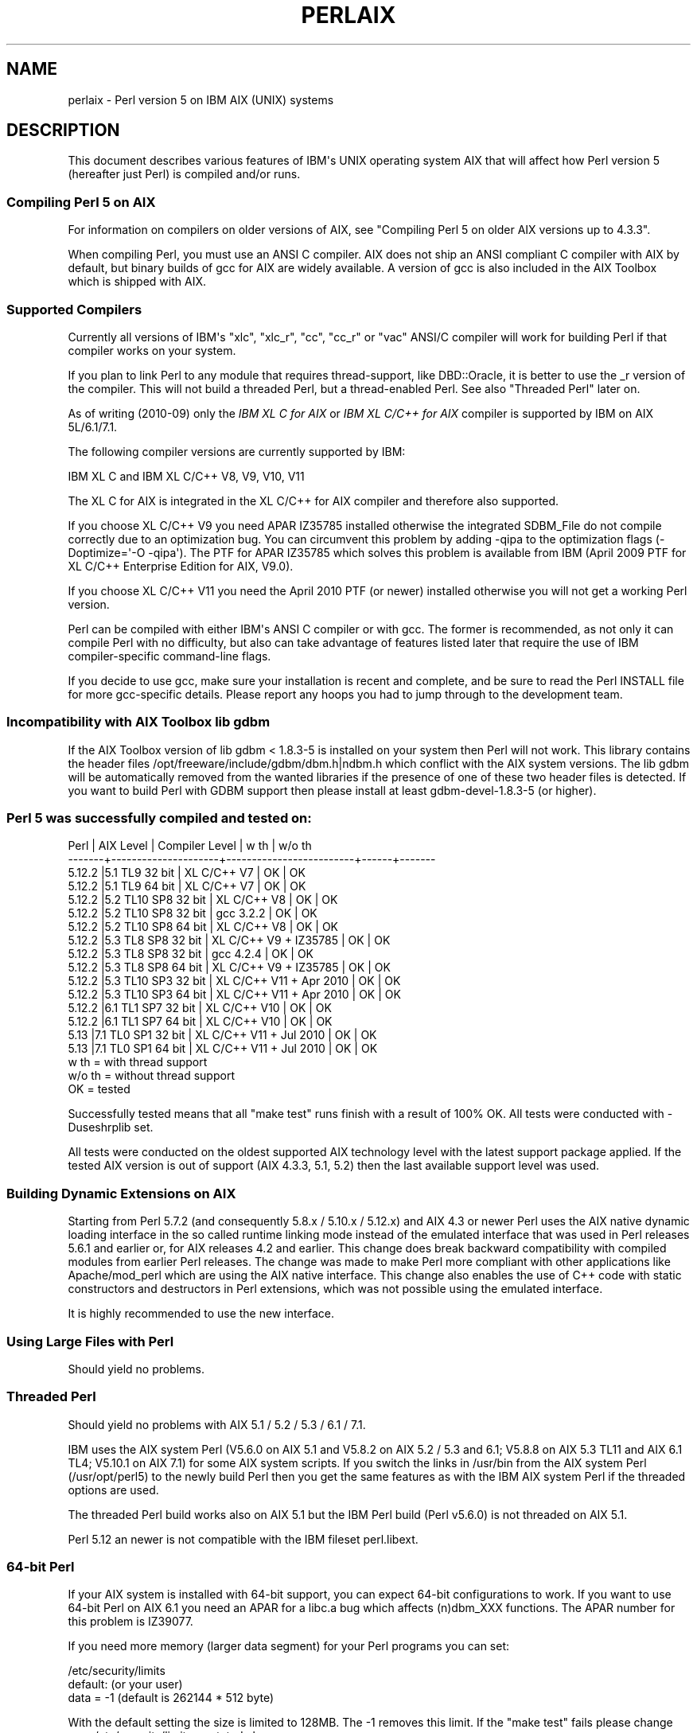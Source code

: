 .\" -*- mode: troff; coding: utf-8 -*-
.\" Automatically generated by Pod::Man v6.0.2 (Pod::Simple 3.45)
.\"
.\" Standard preamble:
.\" ========================================================================
.de Sp \" Vertical space (when we can't use .PP)
.if t .sp .5v
.if n .sp
..
.de Vb \" Begin verbatim text
.ft CW
.nf
.ne \\$1
..
.de Ve \" End verbatim text
.ft R
.fi
..
.\" \*(C` and \*(C' are quotes in nroff, nothing in troff, for use with C<>.
.ie n \{\
.    ds C` ""
.    ds C' ""
'br\}
.el\{\
.    ds C`
.    ds C'
'br\}
.\"
.\" Escape single quotes in literal strings from groff's Unicode transform.
.ie \n(.g .ds Aq \(aq
.el       .ds Aq '
.\"
.\" If the F register is >0, we'll generate index entries on stderr for
.\" titles (.TH), headers (.SH), subsections (.SS), items (.Ip), and index
.\" entries marked with X<> in POD.  Of course, you'll have to process the
.\" output yourself in some meaningful fashion.
.\"
.\" Avoid warning from groff about undefined register 'F'.
.de IX
..
.nr rF 0
.if \n(.g .if rF .nr rF 1
.if (\n(rF:(\n(.g==0)) \{\
.    if \nF \{\
.        de IX
.        tm Index:\\$1\t\\n%\t"\\$2"
..
.        if !\nF==2 \{\
.            nr % 0
.            nr F 2
.        \}
.    \}
.\}
.rr rF
.\"
.\" Required to disable full justification in groff 1.23.0.
.if n .ds AD l
.\" ========================================================================
.\"
.IX Title "PERLAIX 1"
.TH PERLAIX 1 2025-05-28 "perl v5.41.13" "Perl Programmers Reference Guide"
.\" For nroff, turn off justification.  Always turn off hyphenation; it makes
.\" way too many mistakes in technical documents.
.if n .ad l
.nh
.SH NAME
perlaix \- Perl version 5 on IBM AIX (UNIX) systems
.SH DESCRIPTION
.IX Header "DESCRIPTION"
This document describes various features of IBM\*(Aqs UNIX operating
system AIX that will affect how Perl version 5 (hereafter just Perl)
is compiled and/or runs.
.SS "Compiling Perl 5 on AIX"
.IX Subsection "Compiling Perl 5 on AIX"
For information on compilers on older versions of AIX, see "Compiling
Perl 5 on older AIX versions up to 4.3.3".
.PP
When compiling Perl, you must use an ANSI C compiler. AIX does not ship
an ANSI compliant C compiler with AIX by default, but binary builds of
gcc for AIX are widely available. A version of gcc is also included in
the AIX Toolbox which is shipped with AIX.
.SS "Supported Compilers"
.IX Subsection "Supported Compilers"
Currently all versions of IBM\*(Aqs "xlc", "xlc_r", "cc", "cc_r" or
"vac" ANSI/C compiler will work for building Perl if that compiler
works on your system.
.PP
If you plan to link Perl to any module that requires thread\-support,
like DBD::Oracle, it is better to use the _r version of the compiler.
This will not build a threaded Perl, but a thread\-enabled Perl. See
also "Threaded Perl" later on.
.PP
As of writing (2010\-09) only the \fIIBM XL C for AIX\fR or \fIIBM XL C/C++
for AIX\fR compiler is supported by IBM on AIX 5L/6.1/7.1.
.PP
The following compiler versions are currently supported by IBM:
.PP
.Vb 1
\&    IBM XL C and IBM XL C/C++ V8, V9, V10, V11
.Ve
.PP
The XL C for AIX is integrated in the XL C/C++ for AIX compiler and
therefore also supported.
.PP
If you choose XL C/C++ V9 you need APAR IZ35785 installed
otherwise the integrated SDBM_File do not compile correctly due
to an optimization bug. You can circumvent this problem by
adding \-qipa to the optimization flags (\-Doptimize=\*(Aq\-O \-qipa\*(Aq).
The PTF for APAR IZ35785 which solves this problem is available
from IBM (April 2009 PTF for XL C/C++ Enterprise Edition for AIX, V9.0).
.PP
If you choose XL C/C++ V11 you need the April 2010 PTF (or newer)
installed otherwise you will not get a working Perl version.
.PP
Perl can be compiled with either IBM\*(Aqs ANSI C compiler or with gcc.
The former is recommended, as not only it can compile Perl with no
difficulty, but also can take advantage of features listed later
that require the use of IBM compiler\-specific command\-line flags.
.PP
If you decide to use gcc, make sure your installation is recent and
complete, and be sure to read the Perl INSTALL file for more gcc\-specific
details. Please report any hoops you had to jump through to the
development team.
.SS "Incompatibility with AIX Toolbox lib gdbm"
.IX Subsection "Incompatibility with AIX Toolbox lib gdbm"
If the AIX Toolbox version of lib gdbm < 1.8.3\-5 is installed on your
system then Perl will not work. This library contains the header files
/opt/freeware/include/gdbm/dbm.h|ndbm.h which conflict with the AIX
system versions. The lib gdbm will be automatically removed from the
wanted libraries if the presence of one of these two header files is
detected. If you want to build Perl with GDBM support then please install
at least gdbm\-devel\-1.8.3\-5 (or higher).
.SS "Perl 5 was successfully compiled and tested on:"
.IX Subsection "Perl 5 was successfully compiled and tested on:"
.Vb 10
\& Perl   | AIX Level           | Compiler Level          | w th | w/o th
\& \-\-\-\-\-\-\-+\-\-\-\-\-\-\-\-\-\-\-\-\-\-\-\-\-\-\-\-\-+\-\-\-\-\-\-\-\-\-\-\-\-\-\-\-\-\-\-\-\-\-\-\-\-\-+\-\-\-\-\-\-+\-\-\-\-\-\-\-
\& 5.12.2 |5.1 TL9 32 bit       | XL C/C++ V7             | OK   | OK
\& 5.12.2 |5.1 TL9 64 bit       | XL C/C++ V7             | OK   | OK
\& 5.12.2 |5.2 TL10 SP8 32 bit  | XL C/C++ V8             | OK   | OK
\& 5.12.2 |5.2 TL10 SP8 32 bit  | gcc 3.2.2               | OK   | OK
\& 5.12.2 |5.2 TL10 SP8 64 bit  | XL C/C++ V8             | OK   | OK
\& 5.12.2 |5.3 TL8 SP8 32 bit   | XL C/C++ V9 + IZ35785   | OK   | OK
\& 5.12.2 |5.3 TL8 SP8 32 bit   | gcc 4.2.4               | OK   | OK
\& 5.12.2 |5.3 TL8 SP8 64 bit   | XL C/C++ V9 + IZ35785   | OK   | OK
\& 5.12.2 |5.3 TL10 SP3 32 bit  | XL C/C++ V11 + Apr 2010 | OK   | OK
\& 5.12.2 |5.3 TL10 SP3 64 bit  | XL C/C++ V11 + Apr 2010 | OK   | OK
\& 5.12.2 |6.1 TL1 SP7 32 bit   | XL C/C++ V10            | OK   | OK
\& 5.12.2 |6.1 TL1 SP7 64 bit   | XL C/C++ V10            | OK   | OK
\& 5.13   |7.1 TL0 SP1 32 bit   | XL C/C++ V11 + Jul 2010 | OK   | OK
\& 5.13   |7.1 TL0 SP1 64 bit   | XL C/C++ V11 + Jul 2010 | OK   | OK
\&
\& w th   = with thread support
\& w/o th = without thread support
\& OK     = tested
.Ve
.PP
Successfully tested means that all "make test" runs finish with a
result of 100% OK. All tests were conducted with \-Duseshrplib set.
.PP
All tests were conducted on the oldest supported AIX technology level
with the latest support package applied. If the tested AIX version is
out of support (AIX 4.3.3, 5.1, 5.2) then the last available support
level was used.
.SS "Building Dynamic Extensions on AIX"
.IX Subsection "Building Dynamic Extensions on AIX"
Starting from Perl 5.7.2 (and consequently 5.8.x / 5.10.x / 5.12.x)
and AIX 4.3 or newer Perl uses the AIX native dynamic loading interface
in the so called runtime linking mode instead of the emulated interface
that was used in Perl releases 5.6.1 and earlier or, for AIX releases
4.2 and earlier. This change does break backward compatibility with
compiled modules from earlier Perl releases. The change was made to make
Perl more compliant with other applications like Apache/mod_perl which are
using the AIX native interface. This change also enables the use of
C++ code with static constructors and destructors in Perl extensions,
which was not possible using the emulated interface.
.PP
It is highly recommended to use the new interface.
.SS "Using Large Files with Perl"
.IX Subsection "Using Large Files with Perl"
Should yield no problems.
.SS "Threaded Perl"
.IX Subsection "Threaded Perl"
Should yield no problems with AIX 5.1 / 5.2 / 5.3 / 6.1 / 7.1.
.PP
IBM uses the AIX system Perl (V5.6.0 on AIX 5.1 and V5.8.2 on
AIX 5.2 / 5.3 and 6.1; V5.8.8 on AIX 5.3 TL11 and AIX 6.1 TL4; V5.10.1
on AIX 7.1) for some AIX system scripts. If you switch the links in
/usr/bin from the AIX system Perl (/usr/opt/perl5) to the newly build
Perl then you get the same features as with the IBM AIX system Perl if
the threaded options are used.
.PP
The threaded Perl build works also on AIX 5.1 but the IBM Perl
build (Perl v5.6.0) is not threaded on AIX 5.1.
.PP
Perl 5.12 an newer is not compatible with the IBM fileset perl.libext.
.SS "64\-bit Perl"
.IX Subsection "64-bit Perl"
If your AIX system is installed with 64\-bit support, you can expect 64\-bit
configurations to work. If you want to use 64\-bit Perl on AIX 6.1
you need an APAR for a libc.a bug which affects (n)dbm_XXX functions.
The APAR number for this problem is IZ39077.
.PP
If you need more memory (larger data segment) for your Perl programs you
can set:
.PP
.Vb 3
\&    /etc/security/limits
\&    default:                    (or your user)
\&        data = \-1               (default is 262144 * 512 byte)
.Ve
.PP
With the default setting the size is limited to 128MB.
The \-1 removes this limit. If the "make test" fails please change
your /etc/security/limits as stated above.
.SS "Long doubles"
.IX Subsection "Long doubles"
IBM calls its implementation of long doubles 128\-bit, but it is not
the IEEE 128\-bit ("quadruple precision") which would give 116 bit of
mantissa (nor it is implemented in hardware), instead it\*(Aqs a special
software implementation called "double\-double", which gives 106 bits
of mantissa.
.PP
There seem to be various problems in this long double implementation.
If Configure detects this brokenness, it will disable the long double support.
This can be overridden with explicit \f(CW\*(C`\-Duselongdouble\*(C'\fR (or \f(CW\*(C`\-Dusemorebits\*(C'\fR,
which enables both long doubles and 64 bit integers).  If you decide to
enable long doubles, for most of the broken things Perl has implemented
workarounds, but the handling of the special values infinity and NaN
remains badly broken: for example infinity plus zero results in NaN.
.SS "Recommended Options AIX 5.1/5.2/5.3/6.1 and 7.1 (threaded/32\-bit)"
.IX Subsection "Recommended Options AIX 5.1/5.2/5.3/6.1 and 7.1 (threaded/32-bit)"
With the following options you get a threaded Perl version which
passes all make tests in threaded 32\-bit mode, which is the default
configuration for the Perl builds that AIX ships with.
.PP
.Vb 7
\&    rm config.sh
\&    ./Configure \e
\&    \-d \e
\&    \-Dcc=cc_r \e
\&    \-Duseshrplib \e
\&    \-Dusethreads \e
\&    \-Dprefix=/usr/opt/perl5_32
.Ve
.PP
The \-Dprefix option will install Perl in a directory parallel to the 
IBM AIX system Perl installation.
.SS "Recommended Options AIX 5.1/5.2/5.3/6.1 and 7.1 (32\-bit)"
.IX Subsection "Recommended Options AIX 5.1/5.2/5.3/6.1 and 7.1 (32-bit)"
With the following options you get a Perl version which passes 
all make tests in 32\-bit mode.
.PP
.Vb 6
\&    rm config.sh
\&    ./Configure \e
\&    \-d \e
\&    \-Dcc=cc_r \e
\&    \-Duseshrplib \e
\&    \-Dprefix=/usr/opt/perl5_32
.Ve
.PP
The \-Dprefix option will install Perl in a directory parallel to the
IBM AIX system Perl installation.
.SS "Recommended Options AIX 5.1/5.2/5.3/6.1 and 7.1 (threaded/64\-bit)"
.IX Subsection "Recommended Options AIX 5.1/5.2/5.3/6.1 and 7.1 (threaded/64-bit)"
With the following options you get a threaded Perl version which
passes all make tests in 64\-bit mode.
.PP
.Vb 1
\& export OBJECT_MODE=64 / setenv OBJECT_MODE 64 (depending on your shell)
\&
\& rm config.sh
\& ./Configure \e
\& \-d \e
\& \-Dcc=cc_r \e
\& \-Duseshrplib \e
\& \-Dusethreads \e
\& \-Duse64bitall \e
\& \-Dprefix=/usr/opt/perl5_64
.Ve
.SS "Recommended Options AIX 5.1/5.2/5.3/6.1 and 7.1 (64\-bit)"
.IX Subsection "Recommended Options AIX 5.1/5.2/5.3/6.1 and 7.1 (64-bit)"
With the following options you get a Perl version which passes all
make tests in 64\-bit mode.
.PP
.Vb 1
\& export OBJECT_MODE=64 / setenv OBJECT_MODE 64 (depending on your shell)
\&
\& rm config.sh
\& ./Configure \e
\& \-d \e
\& \-Dcc=cc_r \e
\& \-Duseshrplib \e
\& \-Duse64bitall \e
\& \-Dprefix=/usr/opt/perl5_64
.Ve
.PP
The \-Dprefix option will install Perl in a directory parallel to the
IBM AIX system Perl installation.
.PP
If you choose gcc to compile 64\-bit Perl then you need to add the
following option:
.PP
.Vb 1
\&    \-Dcc=\*(Aqgcc \-maix64\*(Aq
.Ve
.SS "Compiling Perl 5 on AIX 7.1.0"
.IX Subsection "Compiling Perl 5 on AIX 7.1.0"
A regression in AIX 7 causes a failure in make test in Time::Piece during
daylight savings time.  APAR IV16514 provides the fix for this.  A quick
test to see if it\*(Aqs required, assuming it is currently daylight savings
in Eastern Time, would be to run \f(CW\*(C` TZ=EST5 date +%Z \*(C'\fR.  This will come
back with \f(CW\*(C`EST\*(C'\fR normally, but nothing if you have the problem.
.SS "Compiling Perl 5 on older AIX versions up to 4.3.3"
.IX Subsection "Compiling Perl 5 on older AIX versions up to 4.3.3"
Due to the fact that AIX 4.3.3 reached end\-of\-service in December 31,
2003 this information is provided as is. The Perl versions prior to
Perl 5.8.9 could be compiled on AIX up to 4.3.3 with the following
settings (your mileage may vary):
.PP
When compiling Perl, you must use an ANSI C compiler. AIX does not ship
an ANSI compliant C\-compiler with AIX by default, but binary builds of
gcc for AIX are widely available.
.PP
At the moment of writing, AIX supports two different native C compilers,
for which you have to pay: \fBxlC\fR and \fBvac\fR. If you decide to use either
of these two (which is quite a lot easier than using gcc), be sure to
upgrade to the latest available patch level. Currently:
.PP
.Vb 2
\&    xlC.C     3.1.4.10 or 3.6.6.0 or 4.0.2.2 or 5.0.2.9 or 6.0.0.3
\&    vac.C     4.4.0.3  or 5.0.2.6 or 6.0.0.1
.Ve
.PP
note that xlC has the OS version in the name as of version 4.0.2.0, so
you will find xlC.C for AIX\-5.0 as package
.PP
.Vb 1
\&    xlC.aix50.rte   5.0.2.0 or 6.0.0.3
.Ve
.PP
subversions are not the same "latest" on all OS versions. For example,
the latest xlC\-5 on aix41 is 5.0.2.9, while on aix43, it is 5.0.2.7.
.PP
Perl can be compiled with either IBM\*(Aqs ANSI C compiler or with gcc.
The former is recommended, as not only can it compile Perl with no
difficulty, but also can take advantage of features listed later that
require the use of IBM compiler\-specific command\-line flags.
.PP
The IBM\*(Aqs compiler patch levels 5.0.0.0 and 5.0.1.0 have compiler
optimization bugs that affect compiling perl.c and regcomp.c,
respectively.  If Perl\*(Aqs configuration detects those compiler patch
levels, optimization is turned off for the said source code files.
Upgrading to at least 5.0.2.0 is recommended.
.PP
If you decide to use gcc, make sure your installation is recent and
complete, and be sure to read the Perl INSTALL file for more gcc\-specific
details. Please report any hoops you had to jump through to the development
team.
.SS "OS level"
.IX Subsection "OS level"
Before installing the patches to the IBM C\-compiler you need to know the
level of patching for the Operating System. IBM\*(Aqs command \*(Aqoslevel\*(Aq will
show the base, but is not always complete (in this example oslevel shows
4.3.NULL, whereas the system might run most of 4.3.THREE):
.PP
.Vb 6
\&    # oslevel
\&    4.3.0.0
\&    # lslpp \-l | grep \*(Aqbos.rte \*(Aq
\&    bos.rte           4.3.3.75  COMMITTED  Base Operating System Runtime
\&    bos.rte            4.3.2.0  COMMITTED  Base Operating System Runtime
\&    #
.Ve
.PP
The same might happen to AIX 5.1 or other OS levels. As a side note, Perl
cannot be built without bos.adt.syscalls and bos.adt.libm installed
.PP
.Vb 4
\&    # lslpp \-l | egrep "syscalls|libm"
\&    bos.adt.libm      5.1.0.25  COMMITTED  Base Application Development
\&    bos.adt.syscalls  5.1.0.36  COMMITTED  System Calls Application
\&    #
.Ve
.SS "Building Dynamic Extensions on AIX < 5L"
.IX Subsection "Building Dynamic Extensions on AIX < 5L"
AIX supports dynamically loadable objects as well as shared libraries.
Shared libraries by convention end with the suffix .a, which is a bit
misleading, as an archive can contain static as well as dynamic members.
For Perl dynamically loaded objects we use the .so suffix also used on
many other platforms.
.PP
Note that starting from Perl 5.7.2 (and consequently 5.8.0) and AIX 4.3
or newer Perl uses the AIX native dynamic loading interface in the so
called runtime linking mode instead of the emulated interface that was
used in Perl releases 5.6.1 and earlier or, for AIX releases 4.2 and
earlier.  This change does break backward compatibility with compiled
modules from earlier Perl releases.  The change was made to make Perl
more compliant with other applications like Apache/mod_perl which are
using the AIX native interface. This change also enables the use of C++
code with static constructors and destructors in Perl extensions, which
was not possible using the emulated interface.
.SS "The IBM ANSI C Compiler"
.IX Subsection "The IBM ANSI C Compiler"
All defaults for Configure can be used.
.PP
If you\*(Aqve chosen to use vac 4, be sure to run 4.4.0.3. Older versions
will turn up nasty later on. For vac 5 be sure to run at least 5.0.1.0,
but vac 5.0.2.6 or up is highly recommended. Note that since IBM has
removed vac 5.0.2.1 through 5.0.2.5 from the software depot, these
versions should be considered obsolete.
.PP
Here\*(Aqs a brief lead of how to upgrade the compiler to the latest
level.  Of course this is subject to changes.  You can only upgrade
versions from ftp\-available updates if the first three digit groups
are the same (in where you can skip intermediate unlike the patches
in the developer snapshots of Perl), or to one version up where the
"base" is available.  In other words, the AIX compiler patches are
cumulative.
.PP
.Vb 3
\& vac.C.4.4.0.1 => vac.C.4.4.0.3  is OK     (vac.C.4.4.0.2 not needed)
\& xlC.C.3.1.3.3 => xlC.C.3.1.4.10 is NOT OK (xlC.C.3.1.4.0 is not
\&                                                              available)
\&
\& # ftp ftp.software.ibm.com
\& Connected to service.boulder.ibm.com.
\& : welcome message ...
\& Name (ftp.software.ibm.com:merijn): anonymous
\& 331 Guest login ok, send your complete e\-mail address as password.
\& Password:
\& ... accepted login stuff
\& ftp> cd /aix/fixes/v4/
\& ftp> dir other other.ll
\& output to local\-file: other.ll? y
\& 200 PORT command successful.
\& 150 Opening ASCII mode data connection for /bin/ls.
\& 226 Transfer complete.
\& ftp> dir xlc xlc.ll
\& output to local\-file: xlc.ll? y
\& 200 PORT command successful.
\& 150 Opening ASCII mode data connection for /bin/ls.
\& 226 Transfer complete.
\& ftp> bye
\& ... goodbye messages
\& # ls \-l *.ll
\& \-rw\-rw\-rw\-   1 merijn   system    1169432 Nov  2 17:29 other.ll
\& \-rw\-rw\-rw\-   1 merijn   system      29170 Nov  2 17:29 xlc.ll
.Ve
.PP
On AIX 4.2 using xlC, we continue:
.PP
.Vb 10
\& # lslpp \-l | fgrep \*(AqxlC.C \*(Aq
\&   xlC.C                     3.1.4.9  COMMITTED  C for AIX Compiler
\&   xlC.C                     3.1.4.0  COMMITTED  C for AIX Compiler
\& # grep \*(AqxlC.C.3.1.4.*.bff\*(Aq xlc.ll
\& \-rw\-r\-\-r\-\-   1 45776101 1       6286336 Jul 22 1996  xlC.C.3.1.4.1.bff
\& \-rw\-rw\-r\-\-   1 45776101 1       6173696 Aug 24 1998  xlC.C.3.1.4.10.bff
\& \-rw\-r\-\-r\-\-   1 45776101 1       6319104 Aug 14 1996  xlC.C.3.1.4.2.bff
\& \-rw\-r\-\-r\-\-   1 45776101 1       6316032 Oct 21 1996  xlC.C.3.1.4.3.bff
\& \-rw\-r\-\-r\-\-   1 45776101 1       6315008 Dec 20 1996  xlC.C.3.1.4.4.bff
\& \-rw\-rw\-r\-\-   1 45776101 1       6178816 Mar 28 1997  xlC.C.3.1.4.5.bff
\& \-rw\-rw\-r\-\-   1 45776101 1       6188032 May 22 1997  xlC.C.3.1.4.6.bff
\& \-rw\-rw\-r\-\-   1 45776101 1       6191104 Sep  5 1997  xlC.C.3.1.4.7.bff
\& \-rw\-rw\-r\-\-   1 45776101 1       6185984 Jan 13 1998  xlC.C.3.1.4.8.bff
\& \-rw\-rw\-r\-\-   1 45776101 1       6169600 May 27 1998  xlC.C.3.1.4.9.bff
\& # wget ftp://ftp.software.ibm.com/aix/fixes/v4/xlc/xlC.C.3.1.4.10.bff
\& #
.Ve
.PP
On AIX 4.3 using vac, we continue:
.PP
.Vb 10
\& # lslpp \-l | grep \*(Aqvac.C \*(Aq
\&  vac.C                      5.0.2.2  COMMITTED  C for AIX Compiler
\&  vac.C                      5.0.2.0  COMMITTED  C for AIX Compiler
\& # grep \*(Aqvac.C.5.0.2.*.bff\*(Aq other.ll
\& \-rw\-rw\-r\-\-   1 45776101 1       13592576 Apr 16 2001  vac.C.5.0.2.0.bff
\& \-rw\-rw\-r\-\-   1 45776101 1       14133248 Apr  9 2002  vac.C.5.0.2.3.bff
\& \-rw\-rw\-r\-\-   1 45776101 1       14173184 May 20 2002  vac.C.5.0.2.4.bff
\& \-rw\-rw\-r\-\-   1 45776101 1       14192640 Nov 22 2002  vac.C.5.0.2.6.bff
\& # wget ftp://ftp.software.ibm.com/aix/fixes/v4/other/vac.C.5.0.2.6.bff
\& #
.Ve
.PP
Likewise on all other OS levels. Then execute the following command, and
fill in its choices
.PP
.Vb 5
\& # smit install_update
\&  \-> Install and Update from LATEST Available Software
\&  * INPUT device / directory for software [ vac.C.5.0.2.6.bff    ]
\&  [ OK ]
\&  [ OK ]
.Ve
.PP
Follow the messages ... and you\*(Aqre done.
.PP
If you like a more web\-like approach, a good start point can be
<http://www14.software.ibm.com/webapp/download/downloadaz.jsp> and click
"C for AIX", and follow the instructions.
.SS "The usenm option"
.IX Subsection "The usenm option"
If linking miniperl
.PP
.Vb 1
\& cc \-o miniperl ... miniperlmain.o opmini.o perl.o ... \-lm \-lc ...
.Ve
.PP
causes error like this
.PP
.Vb 9
\& ld: 0711\-317 ERROR: Undefined symbol: .aintl
\& ld: 0711\-317 ERROR: Undefined symbol: .copysignl
\& ld: 0711\-317 ERROR: Undefined symbol: .syscall
\& ld: 0711\-317 ERROR: Undefined symbol: .eaccess
\& ld: 0711\-317 ERROR: Undefined symbol: .setresuid
\& ld: 0711\-317 ERROR: Undefined symbol: .setresgid
\& ld: 0711\-317 ERROR: Undefined symbol: .setproctitle
\& ld: 0711\-345 Use the \-bloadmap or \-bnoquiet option to obtain more
\&                                                            information.
.Ve
.PP
you could retry with
.PP
.Vb 3
\& make realclean
\& rm config.sh
\& ./Configure \-Dusenm ...
.Ve
.PP
which makes Configure to use the \f(CW\*(C`nm\*(C'\fR tool when scanning for library
symbols, which usually is not done in AIX.
.PP
Related to this, you probably should not use the \f(CW\*(C`\-r\*(C'\fR option of
Configure in AIX, because that affects of how the \f(CW\*(C`nm\*(C'\fR tool is used.
.SS "Using GNU\*(Aqs gcc for building Perl"
.IX Subsection "Using GNU's gcc for building Perl"
Using gcc\-3.x (tested with 3.0.4, 3.1, and 3.2) now works out of the box,
as do recent gcc\-2.9 builds available directly from IBM as part of their
Linux compatibility packages, available here:
.PP
.Vb 1
\&  http://www.ibm.com/servers/aix/products/aixos/linux/
.Ve
.SS "Using Large Files with Perl < 5L"
.IX Subsection "Using Large Files with Perl < 5L"
Should yield no problems.
.SS "Threaded Perl < 5L"
.IX Subsection "Threaded Perl < 5L"
Threads seem to work OK, though at the moment not all tests pass when
threads are used in combination with 64\-bit configurations.
.PP
You may get a warning when doing a threaded build:
.PP
.Vb 2
\&  "pp_sys.c", line 4640.39: 1506\-280 (W) Function argument assignment 
\&  between types "unsigned char*" and "const void*" is not allowed.
.Ve
.PP
The exact line number may vary, but if the warning (W) comes from a line
line this
.PP
.Vb 1
\&  hent = PerlSock_gethostbyaddr(addr, (Netdb_hlen_t) addrlen, addrtype);
.Ve
.PP
in the "pp_ghostent" function, you may ignore it safely.  The warning
is caused by the reentrant variant of \fBgethostbyaddr()\fR having a slightly
different prototype than its non\-reentrant variant, but the difference
is not really significant here.
.SS "64\-bit Perl < 5L"
.IX Subsection "64-bit Perl < 5L"
If your AIX is installed with 64\-bit support, you can expect 64\-bit
configurations to work. In combination with threads some tests might
still fail.
.SS "AIX 4.2 and extensions using C++ with statics"
.IX Subsection "AIX 4.2 and extensions using C++ with statics"
In AIX 4.2 Perl extensions that use C++ functions that use statics
may have problems in that the statics are not getting initialized.
In newer AIX releases this has been solved by linking Perl with
the libC_r library, but unfortunately in AIX 4.2 the said library
has an obscure bug where the various functions related to time
(such as \fBtime()\fR and \fBgettimeofday()\fR) return broken values, and
therefore in AIX 4.2 Perl is not linked against the libC_r.
.SH AUTHORS
.IX Header "AUTHORS"
Rainer Tammer <tammer@tammer.net>
